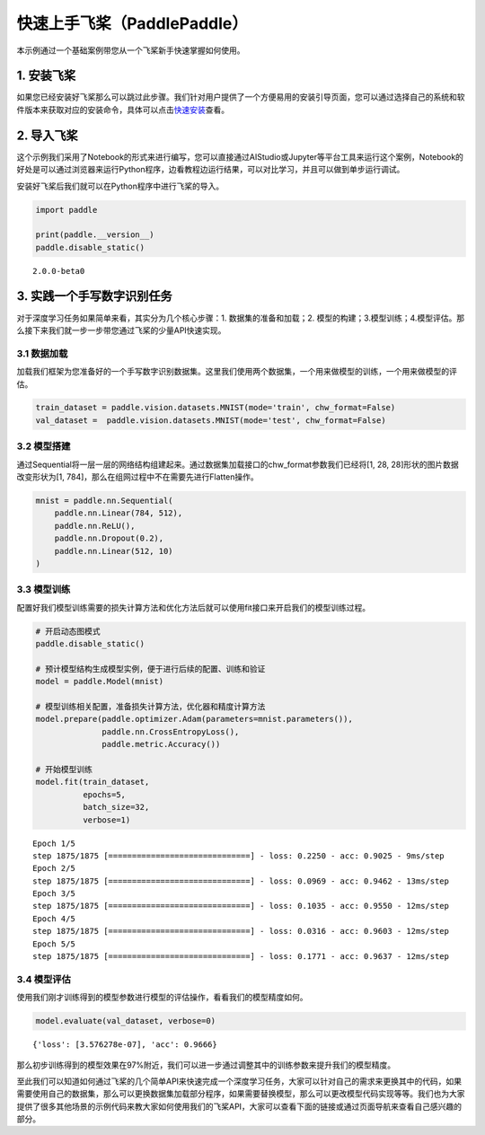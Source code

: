 快速上手飞桨（PaddlePaddle）
============================

本示例通过一个基础案例带您从一个飞桨新手快速掌握如何使用。

1. 安装飞桨
-----------

如果您已经安装好飞桨那么可以跳过此步骤。我们针对用户提供了一个方便易用的安装引导页面，您可以通过选择自己的系统和软件版本来获取对应的安装命令，具体可以点击\ `快速安装 <https://www.paddlepaddle.org.cn/install/quick>`__\ 查看。

2. 导入飞桨
-----------

这个示例我们采用了Notebook的形式来进行编写，您可以直接通过AIStudio或Jupyter等平台工具来运行这个案例，Notebook的好处是可以通过浏览器来运行Python程序，边看教程边运行结果，可以对比学习，并且可以做到单步运行调试。

安装好飞桨后我们就可以在Python程序中进行飞桨的导入。

.. code:: ipython3

    import paddle
    
    print(paddle.__version__)
    paddle.disable_static()


.. parsed-literal::

    2.0.0-beta0


3. 实践一个手写数字识别任务
---------------------------

对于深度学习任务如果简单来看，其实分为几个核心步骤：1.
数据集的准备和加载；2.
模型的构建；3.模型训练；4.模型评估。那么接下来我们就一步一步带您通过飞桨的少量API快速实现。

3.1 数据加载
~~~~~~~~~~~~

加载我们框架为您准备好的一个手写数字识别数据集。这里我们使用两个数据集，一个用来做模型的训练，一个用来做模型的评估。

.. code:: ipython3

    train_dataset = paddle.vision.datasets.MNIST(mode='train', chw_format=False)
    val_dataset =  paddle.vision.datasets.MNIST(mode='test', chw_format=False)

3.2 模型搭建
~~~~~~~~~~~~

通过Sequential将一层一层的网络结构组建起来。通过数据集加载接口的chw_format参数我们已经将[1,
28, 28]形状的图片数据改变形状为[1,
784]，那么在组网过程中不在需要先进行Flatten操作。

.. code:: ipython3

    mnist = paddle.nn.Sequential(
        paddle.nn.Linear(784, 512),
        paddle.nn.ReLU(),
        paddle.nn.Dropout(0.2),
        paddle.nn.Linear(512, 10)
    )

3.3 模型训练
~~~~~~~~~~~~

配置好我们模型训练需要的损失计算方法和优化方法后就可以使用fit接口来开启我们的模型训练过程。

.. code:: ipython3

    # 开启动态图模式
    paddle.disable_static()  
    
    # 预计模型结构生成模型实例，便于进行后续的配置、训练和验证
    model = paddle.Model(mnist)  
    
    # 模型训练相关配置，准备损失计算方法，优化器和精度计算方法
    model.prepare(paddle.optimizer.Adam(parameters=mnist.parameters()),
                  paddle.nn.CrossEntropyLoss(),
                  paddle.metric.Accuracy())
    
    # 开始模型训练
    model.fit(train_dataset,
              epochs=5, 
              batch_size=32,
              verbose=1)


.. parsed-literal::

    Epoch 1/5
    step 1875/1875 [==============================] - loss: 0.2250 - acc: 0.9025 - 9ms/step          
    Epoch 2/5
    step 1875/1875 [==============================] - loss: 0.0969 - acc: 0.9462 - 13ms/step          
    Epoch 3/5
    step 1875/1875 [==============================] - loss: 0.1035 - acc: 0.9550 - 12ms/step          
    Epoch 4/5
    step 1875/1875 [==============================] - loss: 0.0316 - acc: 0.9603 - 12ms/step          
    Epoch 5/5
    step 1875/1875 [==============================] - loss: 0.1771 - acc: 0.9637 - 12ms/step          


3.4 模型评估
~~~~~~~~~~~~

使用我们刚才训练得到的模型参数进行模型的评估操作，看看我们的模型精度如何。

.. code:: ipython3

    model.evaluate(val_dataset, verbose=0)




.. parsed-literal::

    {'loss': [3.576278e-07], 'acc': 0.9666}



那么初步训练得到的模型效果在97%附近，我们可以进一步通过调整其中的训练参数来提升我们的模型精度。

至此我们可以知道如何通过飞桨的几个简单API来快速完成一个深度学习任务，大家可以针对自己的需求来更换其中的代码，如果需要使用自己的数据集，那么可以更换数据集加载部分程序，如果需要替换模型，那么可以更改模型代码实现等等。我们也为大家提供了很多其他场景的示例代码来教大家如何使用我们的飞桨API，大家可以查看下面的链接或通过页面导航来查看自己感兴趣的部分。

